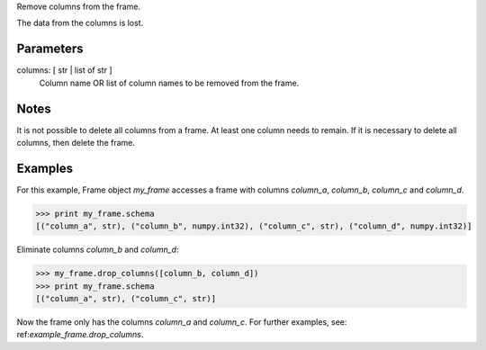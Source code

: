 Remove columns from the frame.

The data from the columns is lost.

Parameters
----------
columns: [ str | list of str ]
    Column name OR list of column names to be removed from the frame.

Notes
-----
It is not possible to delete all columns from a frame.
At least one column needs to remain.
If it is necessary to delete all columns, then delete the frame.

Examples
--------
For this example, Frame object *my_frame* accesses a frame with
columns *column_a*, *column_b*, *column_c* and *column_d*.

.. code::

    >>> print my_frame.schema
    [("column_a", str), ("column_b", numpy.int32), ("column_c", str), ("column_d", numpy.int32)]

Eliminate columns *column_b* and *column_d*:

.. code::

    >>> my_frame.drop_columns([column_b, column_d])
    >>> print my_frame.schema
    [("column_a", str), ("column_c", str)]


Now the frame only has the columns *column_a* and *column_c*.
For further examples, see: ref:`example_frame.drop_columns`.


